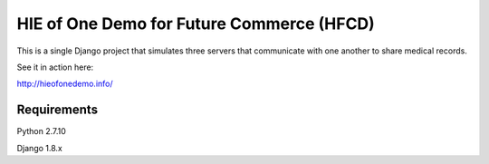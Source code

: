 HIE of One Demo for Future Commerce (HFCD)
==========================================

This is a single Django project that simulates three servers that communicate with one another to share medical records.

See it in action here:

http://hieofonedemo.info/


Requirements
------------

Python 2.7.10

Django 1.8.x
